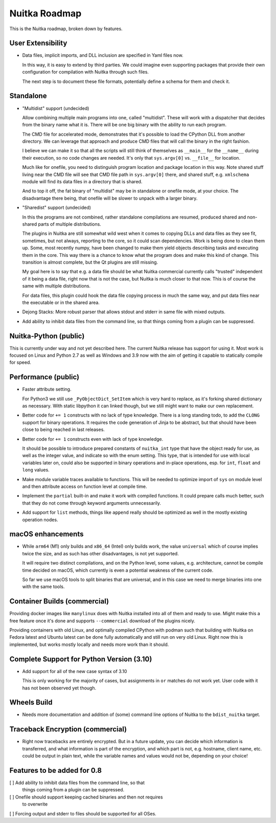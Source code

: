 ################
 Nuitka Roadmap
################

This is the Nuitka roadmap, broken down by features.

********************
 User Extensibility
********************

-  Data files, implicit imports, and DLL inclusion are specified in Yaml
   files now.

   In this way, it is easy to extend by third parties. We could imagine
   even supporting packages that provide their own configuration for
   compilation with Nuitka through such files.

   The next step is to document these file formats, potentially define a
   schema for them and check it.

************
 Standalone
************

-  "Multidist" support (undecided)

   Allow combining multiple main programs into one, called "multidist".
   These will work with a dispatcher that decides from the binary name
   what it is. There will be one big binary with the ability to run each
   program.

   The CMD file for accelerated mode, demonstrates that it's possible to
   load the CPython DLL from another directory. We can leverage that
   approach and produce CMD files that will call the binary in the right
   fashion.

   I believe we can make it so that all the scripts will still think of
   themselves as ``__main__`` for the ``__name__`` during their
   execution, so no code changes are needed. It's only that
   ``sys.argv[0]`` vs. ``__file__`` for location.

   Much like for onefile, you need to distinguish program location and
   package location in this way. Note shared stuff living near the CMD
   file will see that CMD file path in ``sys.argv[0]`` there, and shared
   stuff, e.g. ``xmlschema`` module will find its data files in a
   directory that is shared.

   And to top it off, the fat binary of "multidist" may be in standalone
   or onefile mode, at your choice. The disadvantage there being, that
   onefile will be slower to unpack with a larger binary.

-  "Sharedist" support (undecided)

   In this the programs are not combined, rather standalone compilations
   are resumed, produced shared and non-shared parts of multiple
   distributions.

   The plugins in Nuitka are still somewhat wild west when it comes to
   copying DLLs and data files as they see fit, sometimes, but not
   always, reporting to the core, so it could scan dependencies. Work is
   being done to clean them up. Some, most recently numpy, have been
   changed to make them yield objects describing tasks and executing
   them in the core. This way there is a chance to know what the program
   does and make this kind of change. This transition is almost
   complete, but the Qt plugins are still missing.

   My goal here is to say that e.g. a data file should be what Nuitka
   commercial currently calls "trusted" independent of it being a data
   file, right now that is not the case, but Nuitka is much closer to
   that now. This is of course the same with multiple distributions.

   For data files, this plugin could hook the data file copying process
   in much the same way, and put data files near the executable or in
   the shared area.

-  Dejong Stacks: More robust parser that allows stdout and stderr in
   same file with mixed outputs.

-  Add ability to inhibit data files from the command line, so that
   things coming from a plugin can be suppressed.

************************
 Nuitka-Python (public)
************************

This is currently under way and not yet described here. The current
Nuitka release has support for using it. Most work is focused on Linux
and Python 2.7 as well as Windows and 3.9 now with the aim of getting it
capable to statically compile for speed.

**********************
 Performance (public)
**********************

-  Faster attribute setting.

   For Python3 we still use ``_PyObjectDict_SetItem`` which is very hard
   to replace, as it's forking shared dictionary as necessary. With
   static libpython it can linked though, but we still might want to
   make our own replacement.

-  Better code for ``+= 1`` constructs with no lack of type knowledge.
   There is a long standing todo, to add the ``CLONG`` support for
   binary operations. It requires the code generation of Jinja to be
   abstract, but that should have been close to being reached in last
   releases.

-  Better code for ``+= 1`` constructs even with lack of type knowledge.

   It should be possible to introduce prepared constants of
   ``nuitka_int`` type that have the object ready for use, as well as
   the integer value, and indicate so with the enum setting. This type,
   that is intended for use with local variables later on, could also be
   supported in binary operations and in-place operations, esp. for
   ``int``, ``float`` and ``long`` values.

-  Make module variable traces available to functions. This will be
   needed to optimize import of ``sys`` on module level and then
   attribute access on function level at compile time.

-  Implement the ``partial`` built-in and make it work with compiled
   functions. It could prepare calls much better, such that they do not
   come through keyword arguments unnecessarily.

-  Add support for ``list`` methods, things like ``append`` really
   should be optimized as well in the mostly existing operation nodes.

********************
 macOS enhancements
********************

-  While ``arm64`` (M1) only builds and ``x86_64`` (Intel) only builds
   work, the value ``universal`` which of course implies twice the size,
   and as such has other disadvantages, is not yet supported.

   It will require two distinct compilations, and on the Python level,
   some values, e.g. architecture, cannot be compile time decided on
   macOS, which currently is even a potential weakness of the current
   code.

   So far we use macOS tools to split binaries that are universal, and
   in this case we need to merge binaries into one with the same tools.

*******************************
 Container Builds (commercial)
*******************************

Providing docker images like ``manylinux`` does with Nuitka installed
into all of them and ready to use. Might make this a free feature once
it's done and supports ``--commercial`` download of the plugins nicely.

Providing containers with old Linux, and optimally compiled CPython with
podman such that building with Nuitka on Fedora latest and Ubuntu latest
can be done fully automatically and still run on very old Linux. Right
now this is implemented, but works mostly locally and needs more work
than it should.

********************************************
 Complete Support for Python Version (3.10)
********************************************

-  Add support for all of the new case syntax of 3.10

   This is only working for the majority of cases, but assignments in
   ``or`` matches do not work yet. User code with it has not been
   observed yet though.

**************
 Wheels Build
**************

-  Needs more documentation and addition of (some) command line options
   of Nuitka to the ``bdist_nuitka`` target.

***********************************
 Traceback Encryption (commercial)
***********************************

-  Right now tracebacks are entirely encrypted. But in a future update,
   you can decide which information is transferred, and what information
   is part of the encryption, and which part is not, e.g. hostname,
   client name, etc. could be output in plain text, while the variable
   names and values would not be, depending on your choice!

******************************
 Features to be added for 0.8
******************************

[ ] Add ability to inhibit data files from the command line, so that
   things coming from a plugin can be suppressed.

[ ] Onefile should support keeping cached binaries and then not requires
   to overwrite

[ ] Forcing output and stderr to files should be supported for all OSes.
